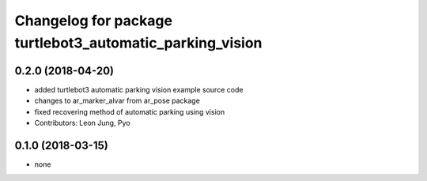 ^^^^^^^^^^^^^^^^^^^^^^^^^^^^^^^^^^^^^^^^^^^^^^^^^^^^^^^^^
Changelog for package turtlebot3_automatic_parking_vision
^^^^^^^^^^^^^^^^^^^^^^^^^^^^^^^^^^^^^^^^^^^^^^^^^^^^^^^^^

0.2.0 (2018-04-20)
------------------
* added turtlebot3 automatic parking vision example source code
* changes to ar_marker_alvar from ar_pose package
* fixed recovering method of automatic parking using vision
* Contributors: Leon Jung, Pyo

0.1.0 (2018-03-15)
------------------
* none
